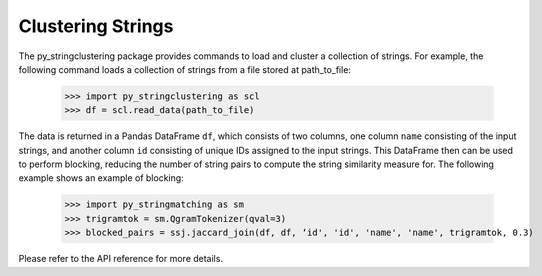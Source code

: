 Clustering Strings
-------------

The py_stringclustering package provides commands to load and cluster a 
collection of strings. For example, the following command loads a collection 
of strings from a file stored at path_to_file:

    >>> import py_stringclustering as scl
    >>> df = scl.read_data(path_to_file)

The data is returned in a Pandas DataFrame ``df``, which consists of two 
columns, one column ``name`` consisting of the input strings, and another 
column ``id`` consisting of unique IDs assigned to the input strings. This
DataFrame then can be used to perform blocking, reducing the number of string 
pairs to compute the string similarity measure for. The following example 
shows an example of blocking:

    >>> import py_stringmatching as sm
    >>> trigramtok = sm.QgramTokenizer(qval=3)
    >>> blocked_pairs = ssj.jaccard_join(df, df, ‘id', 'id', 'name', 'name', trigramtok, 0.3)

Please refer to the API reference for more details.
